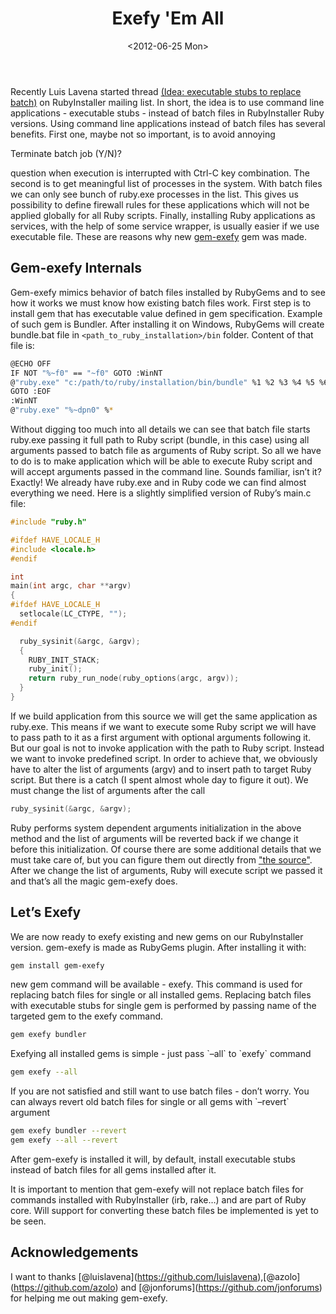 #+TITLE: Exefy 'Em All
#+DATE: <2012-06-25 Mon>
#+TAGS: ruby rubygems RubyInstaller

Recently Luis Lavena started thread [[https://groups.google.com/d/topic/rubyinstaller/fQCuPfiuuRc/discussion][(Idea: executable stubs to replace
batch)]] on RubyInstaller mailing list. In short, the idea is to use
command line applications - executable stubs - instead of batch files
in RubyInstaller Ruby versions. Using command line applications
instead of batch files has several benefits. First one, maybe not so
important, is to avoid annoying

Terminate batch job (Y/N)?

question when execution is interrupted with Ctrl-C key
combination. The second is to get meaningful list of processes in the
system. With batch files we can only see bunch of ruby.exe processes
in the list. This gives us possibility to define firewall rules for
these applications which will not be applied globally for all Ruby
scripts. Finally, installing Ruby applications as services, with the
help of some service wrapper, is usually easier if we use executable
file. These are reasons why new [[http://github.com/bosko/gem-exefy][gem-exefy]] gem was made.

** Gem-exefy Internals

Gem-exefy mimics behavior of batch files installed by RubyGems and to
see how it works we must know how existing batch files work. First
step is to install gem that has executable value defined in gem
specification. Example of such gem is Bundler. After installing it on
Windows, RubyGems will create bundle.bat file in
~<path_to_ruby_installation>/bin~ folder. Content of that file is:

#+BEGIN_SRC sh
@ECHO OFF
IF NOT "%~f0" == "~f0" GOTO :WinNT
@"ruby.exe" "c:/path/to/ruby/installation/bin/bundle" %1 %2 %3 %4 %5 %6 %7 %8 %9
GOTO :EOF
:WinNT
@"ruby.exe" "%~dpn0" %*
#+END_SRC

Without digging too much into all details we can see that batch file
starts ruby.exe passing it full path to Ruby script (bundle, in this
case) using all arguments passed to batch file as arguments of Ruby
script. So all we have to do is to make application which will be able
to execute Ruby script and will accept arguments passed in the command
line. Sounds familiar, isn’t it? Exactly! We already have ruby.exe and
in Ruby code we can find almost everything we need. Here is a slightly
simplified version of Ruby’s main.c file:

#+BEGIN_SRC c
#include "ruby.h"

#ifdef HAVE_LOCALE_H
#include <locale.h>
#endif

int
main(int argc, char **argv)
{
#ifdef HAVE_LOCALE_H
  setlocale(LC_CTYPE, "");
#endif

  ruby_sysinit(&argc, &argv);
  {
    RUBY_INIT_STACK;
    ruby_init();
    return ruby_run_node(ruby_options(argc, argv));
  }
}
#+END_SRC

If we build application from this source we will get the same
application as ruby.exe. This means if we want to execute some Ruby
script we will have to pass path to it as a first argument with
optional arguments following it. But our goal is not to invoke
application with the path to Ruby script. Instead we want to invoke
predefined script. In order to achieve that, we obviously have to
alter the list of arguments (argv) and to insert path to target Ruby
script. But there is a catch (I spent almost whole day to figure it
out). We must change the list of arguments after the call

#+BEGIN_SRC c
ruby_sysinit(&argc, &argv);
#+END_SRC

Ruby performs system dependent arguments initialization in the above
method and the list of arguments will be reverted back if we change it
before this initialization. Of course there are some additional
details that we must take care of, but you can figure them out
directly from [[https://github.com/bosko/gem-exefy/blob/master/templates/gem_exe.c]["the source"]]. After we change the list of arguments,
Ruby will execute script we passed it and that’s all the magic
gem-exefy does.

** Let’s Exefy

We are now ready to exefy existing and new gems on our RubyInstaller
version. gem-exefy is made as RubyGems plugin. After installing it
with:

#+BEGIN_SRC sh
gem install gem-exefy
#+END_SRC

new gem command will be available - exefy. This command is used for
replacing batch files for single or all installed gems. Replacing
batch files with executable stubs for single gem is performed by
passing name of the targeted gem to the exefy command.

#+BEGIN_SRC sh
gem exefy bundler
#+END_SRC

Exefying all installed gems is simple - just pass `--all` to `exefy`
command

#+BEGIN_SRC sh
gem exefy --all
#+END_SRC

If you are not satisfied and still want to use batch files - don’t
worry. You can always revert old batch files for single or all gems
with `--revert` argument

#+BEGIN_SRC sh
gem exefy bundler --revert
gem exefy --all --revert
#+END_SRC

After gem-exefy is installed it will, by default, install executable
stubs instead of batch files for all gems installed after it.

It is important to mention that gem-exefy will not replace batch files
for commands installed with RubyInstaller (irb, rake...) and are part
of Ruby core. Will support for converting these batch files be
implemented is yet to be seen.

** Acknowledgements

I want to thanks
[@luislavena](https://github.com/luislavena),[@azolo](https://github.com/azolo)
and [@jonforums](https://github.com/jonforums) for helping me out
making gem-exefy.
